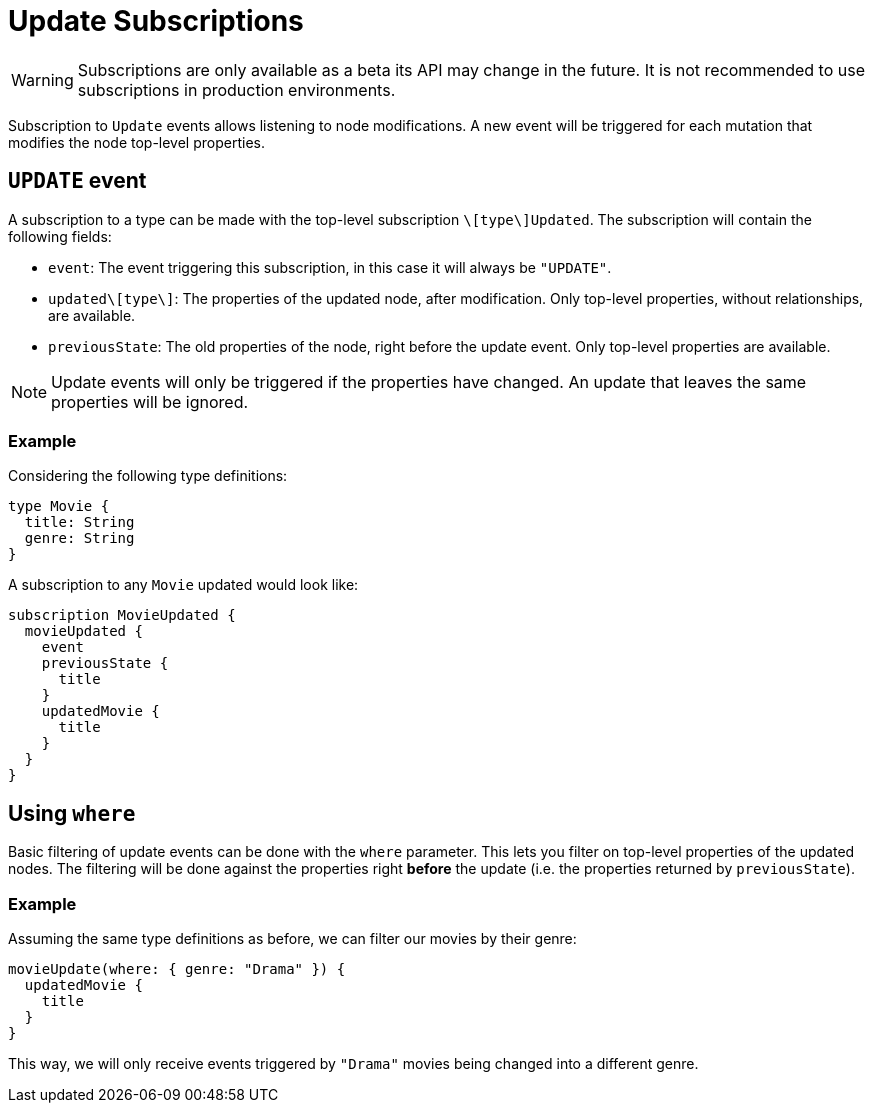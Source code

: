 [[update]]
= Update Subscriptions

WARNING: Subscriptions are only available as a beta its API may change in the future. It is not recommended to use subscriptions in production environments.

Subscription to `Update` events allows listening to node modifications. A new event will be triggered for each mutation that modifies the node top-level properties.

== `UPDATE` event

A subscription to a type can be made with the top-level subscription `\[type\]Updated`. The subscription will contain the following fields:

* `event`: The event triggering this subscription, in this case it will always be `"UPDATE"`.
* `updated\[type\]`: The properties of the updated node, after modification. Only top-level properties, without relationships, are available.
* `previousState`: The old properties of the node, right before the update event. Only top-level properties are available.

NOTE: Update events will only be triggered if the properties have changed. An update that leaves the same properties will be ignored.

=== Example
Considering the following type definitions:
```graphql
type Movie {
  title: String
  genre: String
}
```

A subscription to any `Movie` updated would look like:
```graphql
subscription MovieUpdated {
  movieUpdated {
    event
    previousState {
      title
    }
    updatedMovie {
      title
    }
  }
}
```

== Using `where`
Basic filtering of update events can be done with the `where` parameter. This lets you filter on top-level properties of the updated nodes.
The filtering will be done against the properties right **before** the update (i.e. the properties returned by `previousState`).

=== Example
Assuming the same type definitions as before, we can filter our movies by their genre:

```graphql
movieUpdate(where: { genre: "Drama" }) {
  updatedMovie {
    title
  }
}
```

This way, we will only receive events triggered by `"Drama"` movies being changed into a different genre.
